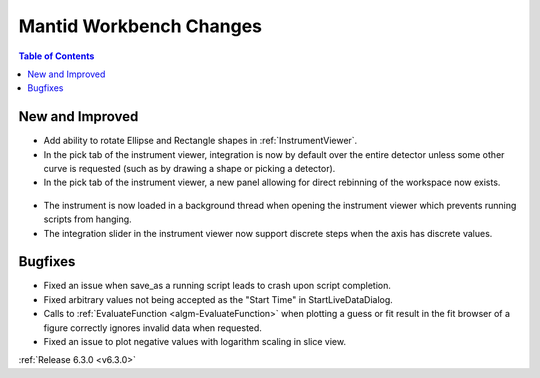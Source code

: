 ========================
Mantid Workbench Changes
========================

.. contents:: Table of Contents
   :local:

New and Improved
----------------
- Add ability to rotate Ellipse and Rectangle shapes in :ref:`InstrumentViewer`.
- In the pick tab of the instrument viewer, integration is now by default over the entire detector unless some other curve is requested (such as by drawing a shape or picking a detector).
- In the pick tab of the instrument viewer, a new panel allowing for direct rebinning of the workspace now exists.
.. figure:: ../../images/iview_insitu_rebin.png
    :width: 500px
    :align: center
- The instrument is now loaded in a background thread when opening the instrument viewer which prevents running scripts from hanging.
- The integration slider in the instrument viewer now support discrete steps when the axis has discrete values.

Bugfixes
--------
- Fixed an issue when save_as a running script leads to crash upon script completion.
- Fixed arbitrary values not being accepted as the "Start Time" in StartLiveDataDialog.
- Calls to :ref:`EvaluateFunction <algm-EvaluateFunction>` when plotting a guess or fit result in the fit browser of a figure correctly ignores invalid data when requested.
- Fixed an issue to plot negative values with logarithm scaling in slice view.

:ref:`Release 6.3.0 <v6.3.0>`
